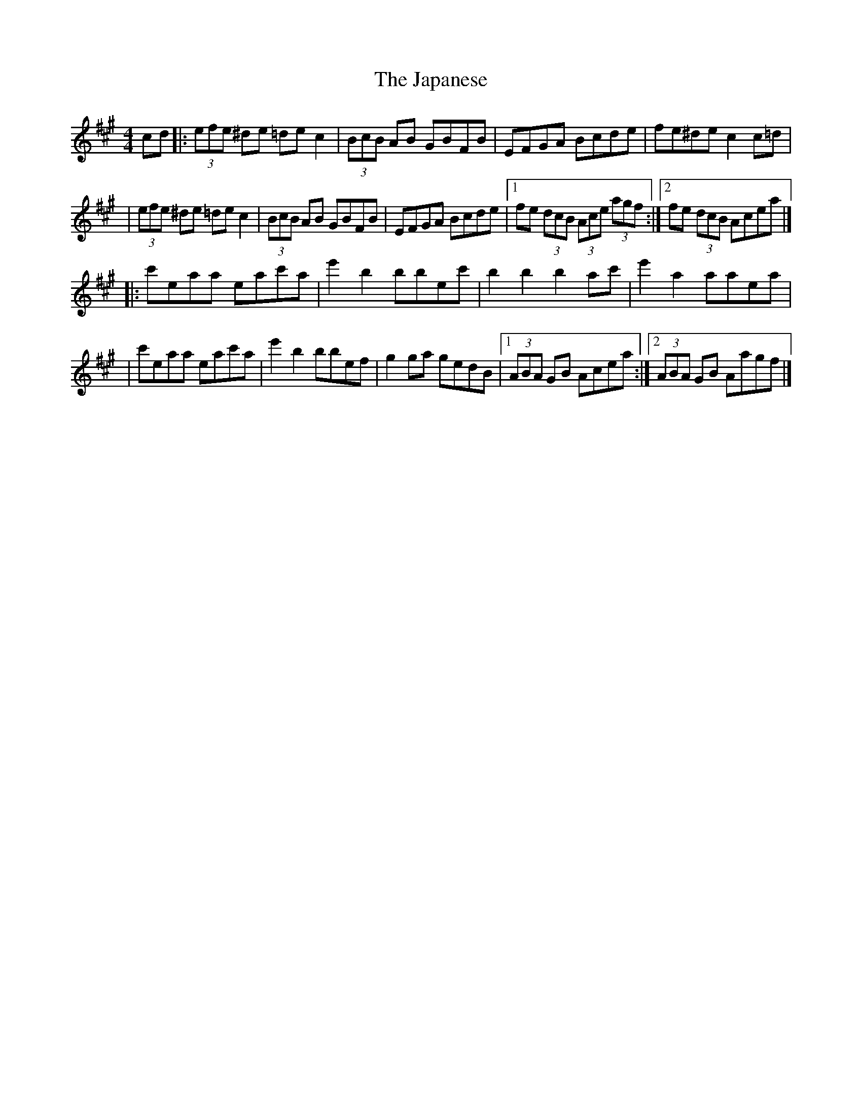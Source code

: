 X:1
T:The Japanese
R:hornpipe
M:4/4
L:1/8
K:A
cd|:(3efe ^de =dec2|(3BcB AB GBFB|EFGA Bcde|fe^de c2c=d|
|(3efe ^de =dec2|(3BcB AB GBFB|EFGA Bcde|1 fe (3dcB (3Ace (3agf:|2 fe (3dcB Acea|]
|:c'eaa eac'a|e'2b2 bbec'|b2b2 b2ac'|e'2a2 aaea|
|c'eaa eac'a|e'2b2 bbef|g2ga gedB|1 (3ABA GB Acea:|2 (3ABA GB Aagf|]